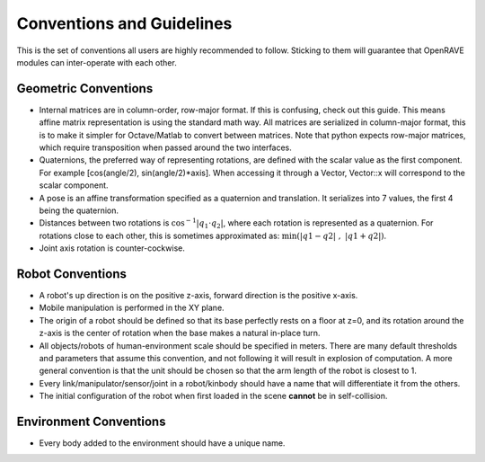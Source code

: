 .. _geometric_conventions:

Conventions and Guidelines
==========================

This is the set of conventions all users are highly recommended to follow. Sticking to them will guarantee that OpenRAVE modules can inter-operate with each other.

Geometric Conventions
---------------------

* Internal matrices are in column-order, row-major format. If this is confusing, check out this guide. This means affine matrix representation is using the standard math way. All matrices are serialized in column-major format, this is to make it simpler for Octave/Matlab to convert between matrices. Note that python expects row-major matrices, which require transposition when passed around the two interfaces.

* Quaternions, the preferred way of representing rotations, are defined with the scalar value as the first component. For example [cos(angle/2), sin(angle/2)*axis]. When accessing it through a Vector, Vector::x will correspond to the scalar component.

* A pose is an affine transformation specified as a quaternion and translation. It serializes into 7 values, the first 4 being the quaternion.

* Distances between two rotations is :math:`\cos^{-1} | q_1 \cdot q_2 |`, where each rotation is represented as a quaternion. For rotations close to each other, this is sometimes approximated as: :math:`\min\left( | q1 - q2 | \; , \; | q1 + q2 |\right)`.

* Joint axis rotation is counter-cockwise.

Robot Conventions
-----------------

* A robot's up direction is on the positive z-axis, forward direction is the positive x-axis.

* Mobile manipulation is performed in the XY plane.

* The origin of a robot should be defined so that its base perfectly rests on a floor at z=0, and its rotation around the z-axis is the center of rotation when the base makes a natural in-place turn.

* All objects/robots of human-environment scale should be specified in meters. There are many default thresholds and parameters that assume this convention, and not following it will result in explosion of computation. A more general convention is that the unit should be chosen so that the arm length of the robot is closest to 1.

* Every link/manipulator/sensor/joint in a robot/kinbody should have a name that will differentiate it from the others.

* The initial configuration of the robot when first loaded in the scene **cannot** be in self-collision.

Environment Conventions
-----------------------

* Every body added to the environment should have a unique name.
